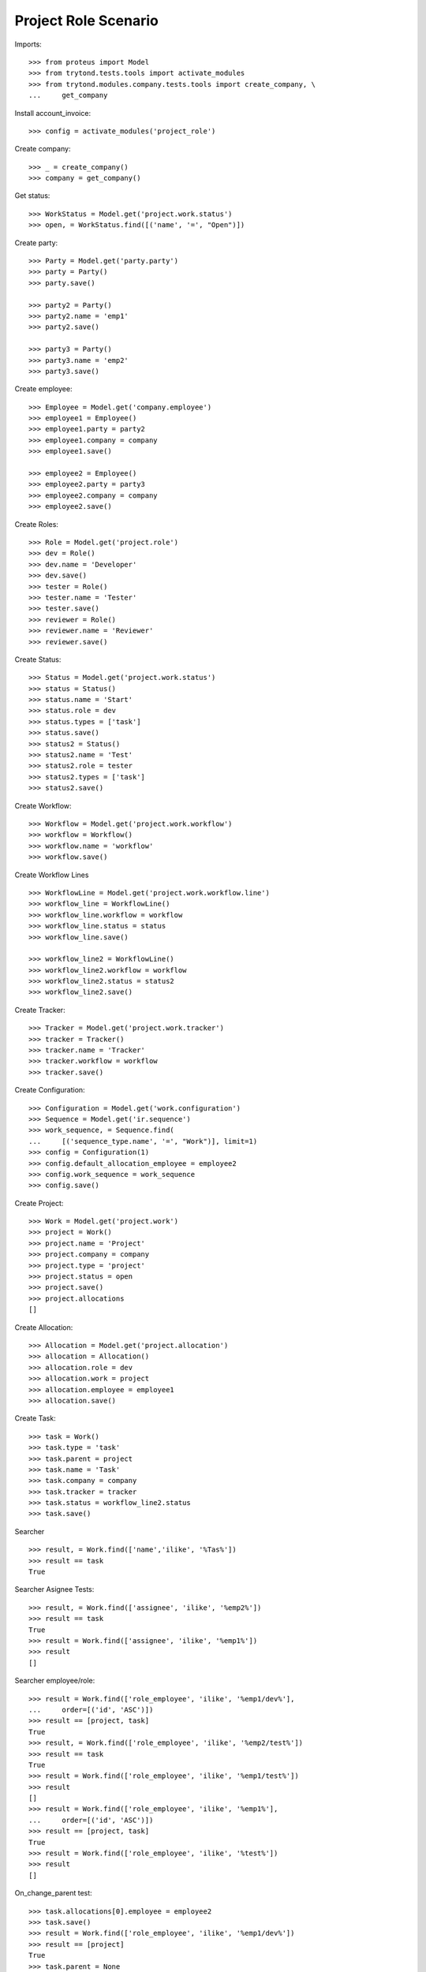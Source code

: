 =====================
Project Role Scenario
=====================

Imports::

    >>> from proteus import Model
    >>> from trytond.tests.tools import activate_modules
    >>> from trytond.modules.company.tests.tools import create_company, \
    ...     get_company

Install account_invoice::

    >>> config = activate_modules('project_role')

Create company::

    >>> _ = create_company()
    >>> company = get_company()

Get status::

    >>> WorkStatus = Model.get('project.work.status')
    >>> open, = WorkStatus.find([('name', '=', "Open")])

Create party::

    >>> Party = Model.get('party.party')
    >>> party = Party()
    >>> party.save()

    >>> party2 = Party()
    >>> party2.name = 'emp1'
    >>> party2.save()

    >>> party3 = Party()
    >>> party3.name = 'emp2'
    >>> party3.save()

Create employee::

    >>> Employee = Model.get('company.employee')
    >>> employee1 = Employee()
    >>> employee1.party = party2
    >>> employee1.company = company
    >>> employee1.save()

    >>> employee2 = Employee()
    >>> employee2.party = party3
    >>> employee2.company = company
    >>> employee2.save()

Create Roles::

    >>> Role = Model.get('project.role')
    >>> dev = Role()
    >>> dev.name = 'Developer'
    >>> dev.save()
    >>> tester = Role()
    >>> tester.name = 'Tester'
    >>> tester.save()
    >>> reviewer = Role()
    >>> reviewer.name = 'Reviewer'
    >>> reviewer.save()

Create Status::

    >>> Status = Model.get('project.work.status')
    >>> status = Status()
    >>> status.name = 'Start'
    >>> status.role = dev
    >>> status.types = ['task']
    >>> status.save()
    >>> status2 = Status()
    >>> status2.name = 'Test'
    >>> status2.role = tester
    >>> status2.types = ['task']
    >>> status2.save()

Create Workflow::

    >>> Workflow = Model.get('project.work.workflow')
    >>> workflow = Workflow()
    >>> workflow.name = 'workflow'
    >>> workflow.save()

Create Workflow Lines ::

    >>> WorkflowLine = Model.get('project.work.workflow.line')
    >>> workflow_line = WorkflowLine()
    >>> workflow_line.workflow = workflow
    >>> workflow_line.status = status
    >>> workflow_line.save()

    >>> workflow_line2 = WorkflowLine()
    >>> workflow_line2.workflow = workflow
    >>> workflow_line2.status = status2
    >>> workflow_line2.save()

Create Tracker::

    >>> Tracker = Model.get('project.work.tracker')
    >>> tracker = Tracker()
    >>> tracker.name = 'Tracker'
    >>> tracker.workflow = workflow
    >>> tracker.save()

Create Configuration::

    >>> Configuration = Model.get('work.configuration')
    >>> Sequence = Model.get('ir.sequence')
    >>> work_sequence, = Sequence.find(
    ...     [('sequence_type.name', '=', "Work")], limit=1)
    >>> config = Configuration(1)
    >>> config.default_allocation_employee = employee2
    >>> config.work_sequence = work_sequence
    >>> config.save()

Create Project::

    >>> Work = Model.get('project.work')
    >>> project = Work()
    >>> project.name = 'Project'
    >>> project.company = company
    >>> project.type = 'project'
    >>> project.status = open
    >>> project.save()
    >>> project.allocations
    []

Create Allocation::

    >>> Allocation = Model.get('project.allocation')
    >>> allocation = Allocation()
    >>> allocation.role = dev
    >>> allocation.work = project
    >>> allocation.employee = employee1
    >>> allocation.save()

Create Task::

    >>> task = Work()
    >>> task.type = 'task'
    >>> task.parent = project
    >>> task.name = 'Task'
    >>> task.company = company
    >>> task.tracker = tracker
    >>> task.status = workflow_line2.status
    >>> task.save()

Searcher ::

    >>> result, = Work.find(['name','ilike', '%Tas%'])
    >>> result == task
    True

Searcher Asignee Tests::

    >>> result, = Work.find(['assignee', 'ilike', '%emp2%'])
    >>> result == task
    True
    >>> result = Work.find(['assignee', 'ilike', '%emp1%'])
    >>> result
    []

Searcher employee/role::

    >>> result = Work.find(['role_employee', 'ilike', '%emp1/dev%'],
    ...     order=[('id', 'ASC')])
    >>> result == [project, task]
    True
    >>> result, = Work.find(['role_employee', 'ilike', '%emp2/test%'])
    >>> result == task
    True
    >>> result = Work.find(['role_employee', 'ilike', '%emp1/test%'])
    >>> result
    []
    >>> result = Work.find(['role_employee', 'ilike', '%emp1%'],
    ...     order=[('id', 'ASC')])
    >>> result == [project, task]
    True
    >>> result = Work.find(['role_employee', 'ilike', '%test%'])
    >>> result
    []

On_change_parent test::

    >>> task.allocations[0].employee = employee2
    >>> task.save()
    >>> result = Work.find(['role_employee', 'ilike', '%emp1/dev%'])
    >>> result == [project]
    True
    >>> task.parent = None
    >>> task.save()
    >>> task.parent = project
    >>> task.save()
    >>> result = Work.find(['role_employee', 'ilike', '%emp1/dev%'],
    ...     order=[('id', 'ASC')])
    >>> result == [project, task]
    True
    >>> allocation2 = Allocation()
    >>> allocation2.role = reviewer
    >>> allocation2.employee = employee2
    >>> allocation2.work = task
    >>> allocation2.save()
    >>> result, = Work.find(['role_employee', 'ilike', '%emp2/revi%'])
    >>> result == task
    True
    >>> task.parent = None
    >>> task.save()
    >>> task.parent = project
    >>> task.save()
    >>> result, = Work.find(['role_employee', 'ilike', '%emp2/revi%'])
    >>> result == task
    True
    >>> task.allocations[0].delete()
    >>> task.save()
    >>> result = Work.find(['role_employee', 'ilike', '%emp1/dev%'],
    ...     order=[('id', 'ASC')])
    >>> result == [project]
    True
    >>> task.parent = None
    >>> task.save()
    >>> task.parent = project
    >>> task.save()
    >>> result = Work.find(['role_employee', 'ilike', '%emp1/dev%'],
    ...     order=[('id', 'ASC')])
    >>> result == [project, task]
    True

